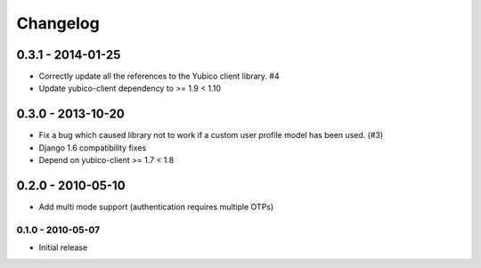 .. :changelog:

Changelog
=========

0.3.1 - 2014-01-25
~~~~~~~~~~~~~~~~~~

* Correctly update all the references to the Yubico client library. #4
* Update yubico-client dependency to >= 1.9 < 1.10

0.3.0 - 2013-10-20
~~~~~~~~~~~~~~~~~~

* Fix a bug which caused library not to work if a custom user profile model
  has been used. (#3)
* Django 1.6 compatibility fixes
* Depend on yubico-client >= 1.7 < 1.8

0.2.0 - 2010-05-10
~~~~~~~~~~~~~~~~~~

* Add multi mode support (authentication requires multiple OTPs)

0.1.0 - 2010-05-07
------------------

* Initial release
